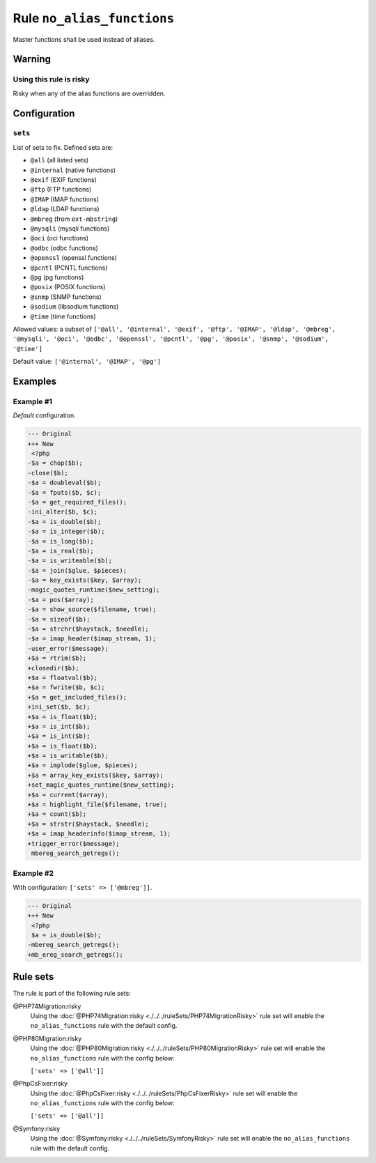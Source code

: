 ===========================
Rule ``no_alias_functions``
===========================

Master functions shall be used instead of aliases.

Warning
-------

Using this rule is risky
~~~~~~~~~~~~~~~~~~~~~~~~

Risky when any of the alias functions are overridden.

Configuration
-------------

``sets``
~~~~~~~~

List of sets to fix. Defined sets are:

* ``@all`` (all listed sets)
* ``@internal`` (native functions)
* ``@exif`` (EXIF functions)
* ``@ftp`` (FTP functions)
* ``@IMAP`` (IMAP functions)
* ``@ldap`` (LDAP functions)
* ``@mbreg`` (from ``ext-mbstring``)
* ``@mysqli`` (mysqli functions)
* ``@oci`` (oci functions)
* ``@odbc`` (odbc functions)
* ``@openssl`` (openssl functions)
* ``@pcntl`` (PCNTL functions)
* ``@pg`` (pg functions)
* ``@posix`` (POSIX functions)
* ``@snmp`` (SNMP functions)
* ``@sodium`` (libsodium functions)
* ``@time`` (time functions)


Allowed values: a subset of ``['@all', '@internal', '@exif', '@ftp', '@IMAP', '@ldap', '@mbreg', '@mysqli', '@oci', '@odbc', '@openssl', '@pcntl', '@pg', '@posix', '@snmp', '@sodium', '@time']``

Default value: ``['@internal', '@IMAP', '@pg']``

Examples
--------

Example #1
~~~~~~~~~~

*Default* configuration.

.. code-block:: diff

   --- Original
   +++ New
    <?php
   -$a = chop($b);
   -close($b);
   -$a = doubleval($b);
   -$a = fputs($b, $c);
   -$a = get_required_files();
   -ini_alter($b, $c);
   -$a = is_double($b);
   -$a = is_integer($b);
   -$a = is_long($b);
   -$a = is_real($b);
   -$a = is_writeable($b);
   -$a = join($glue, $pieces);
   -$a = key_exists($key, $array);
   -magic_quotes_runtime($new_setting);
   -$a = pos($array);
   -$a = show_source($filename, true);
   -$a = sizeof($b);
   -$a = strchr($haystack, $needle);
   -$a = imap_header($imap_stream, 1);
   -user_error($message);
   +$a = rtrim($b);
   +closedir($b);
   +$a = floatval($b);
   +$a = fwrite($b, $c);
   +$a = get_included_files();
   +ini_set($b, $c);
   +$a = is_float($b);
   +$a = is_int($b);
   +$a = is_int($b);
   +$a = is_float($b);
   +$a = is_writable($b);
   +$a = implode($glue, $pieces);
   +$a = array_key_exists($key, $array);
   +set_magic_quotes_runtime($new_setting);
   +$a = current($array);
   +$a = highlight_file($filename, true);
   +$a = count($b);
   +$a = strstr($haystack, $needle);
   +$a = imap_headerinfo($imap_stream, 1);
   +trigger_error($message);
    mbereg_search_getregs();

Example #2
~~~~~~~~~~

With configuration: ``['sets' => ['@mbreg']]``.

.. code-block:: diff

   --- Original
   +++ New
    <?php
    $a = is_double($b);
   -mbereg_search_getregs();
   +mb_ereg_search_getregs();

Rule sets
---------

The rule is part of the following rule sets:

@PHP74Migration:risky
  Using the :doc:`@PHP74Migration:risky <./../../ruleSets/PHP74MigrationRisky>` rule set will enable the ``no_alias_functions`` rule with the default config.

@PHP80Migration:risky
  Using the :doc:`@PHP80Migration:risky <./../../ruleSets/PHP80MigrationRisky>` rule set will enable the ``no_alias_functions`` rule with the config below:

  ``['sets' => ['@all']]``

@PhpCsFixer:risky
  Using the :doc:`@PhpCsFixer:risky <./../../ruleSets/PhpCsFixerRisky>` rule set will enable the ``no_alias_functions`` rule with the config below:

  ``['sets' => ['@all']]``

@Symfony:risky
  Using the :doc:`@Symfony:risky <./../../ruleSets/SymfonyRisky>` rule set will enable the ``no_alias_functions`` rule with the default config.
